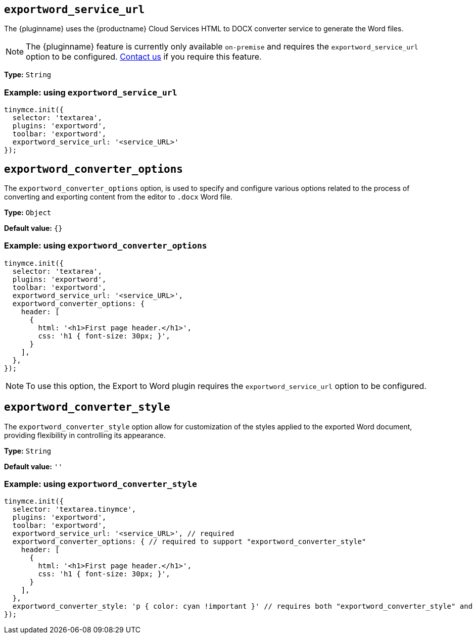 [[exportword-service-url]]
== `exportword_service_url`

The {pluginname} uses the {productname} Cloud Services HTML to DOCX converter service to generate the Word files.

NOTE: The {pluginname} feature is currently only available `on-premise` and requires the `exportword_service_url` option to be configured. https://www.tiny.cloud/contact/[Contact us] if you require this feature.

*Type:* `+String+`

=== Example: using `exportword_service_url`

// Add a working and tested configuration.
[source,js]
----
tinymce.init({
  selector: 'textarea',
  plugins: 'exportword',
  toolbar: 'exportword',
  exportword_service_url: '<service_URL>'
});
----

[[exportword-converter-options]]
== `exportword_converter_options`

The `exportword_converter_options` option, is used to specify and configure various options related to the process of converting and exporting content from the editor to `.docx` Word file.

*Type:* `+Object+`

*Default value:* `{}`

=== Example: using `exportword_converter_options`

[source,js]
----
tinymce.init({
  selector: 'textarea',
  plugins: 'exportword',
  toolbar: 'exportword',
  exportword_service_url: '<service_URL>',
  exportword_converter_options: {
    header: [
      {
        html: '<h1>First page header.</h1>',
        css: 'h1 { font-size: 30px; }',
      }
    ],
  },
});
----

[NOTE]
To use this option, the Export to Word plugin requires the `exportword_service_url` option to be configured.

[[exportword-converter-style]]
== `exportword_converter_style`

The `exportword_converter_style` option allow for customization of the styles applied to the exported Word document, providing flexibility in controlling its appearance.

*Type:* `+String+`

*Default value:* `''`

=== Example: using `exportword_converter_style`

[source,js]
----
tinymce.init({
  selector: 'textarea.tinymce',
  plugins: 'exportword',
  toolbar: 'exportword',
  exportword_service_url: '<service_URL>', // required
  exportword_converter_options: { // required to support "exportword_converter_style"
    header: [
      {
        html: '<h1>First page header.</h1>',
        css: 'h1 { font-size: 30px; }',
      }
    ],
  },
  exportword_converter_style: 'p { color: cyan !important }' // requires both "exportword_converter_style" and "exportword_service_url" to be set.
});
----